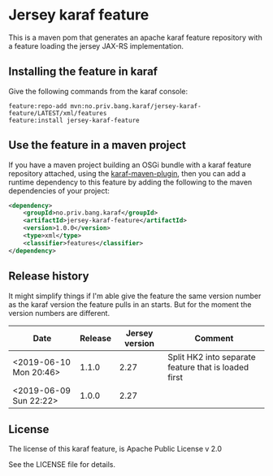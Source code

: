 * Jersey karaf feature

This is a maven pom that generates an apache karaf feature repository with a feature loading the jersey JAX-RS implementation.

[[https://maven-badges.herokuapp.com/maven-central/no.priv.bang.karaf/jersey-karaf-feature][file:https://maven-badges.herokuapp.com/maven-central/no.priv.bang.karaf/jersey-karaf-feature/badge.svg]]

** Installing the feature in karaf

Give the following commands from the karaf console:
#+BEGIN_EXAMPLE
  feature:repo-add mvn:no.priv.bang.karaf/jersey-karaf-feature/LATEST/xml/features
  feature:install jersey-karaf-feature
#+END_EXAMPLE

** Use the feature in a maven project

If you have a maven project building an OSGi bundle with a karaf feature repository attached, using the [[https://svn.apache.org/repos/asf/karaf/site/production/manual/latest/karaf-maven-plugin.html#_using_the_karaf_maven_plugin][karaf-maven-plugin]], then you can add a runtime dependency to this feature by adding the following to the maven dependencies of your project:
#+BEGIN_SRC xml
  <dependency>
      <groupId>no.priv.bang.karaf</groupId>
      <artifactId>jersey-karaf-feature</artifactId>
      <version>1.0.0</version>
      <type>xml</type>
      <classifier>features</classifier>
  </dependency>
#+END_SRC

** Release history

It might simplify things if I'm able give the feature the same version number as the karaf version the feature pulls in an starts.  But for the moment the version numbers are different.

| Date                   | Release | Jersey version | Comment                                              |
|------------------------+---------+----------------+------------------------------------------------------|
| <2019-06-10 Mon 20:46> |   1.1.0 |           2.27 | Split HK2 into separate feature that is loaded first |
| <2019-06-09 Sun 22:22> |   1.0.0 |           2.27 |                                                      |

** License

The license of this karaf feature, is Apache Public License v 2.0

See the LICENSE file for details.
